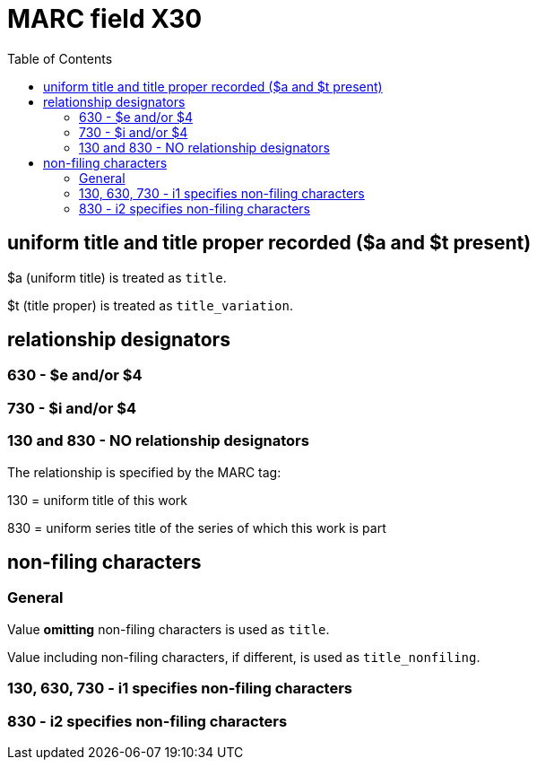 :toc:
:toc-placement!:

= MARC field X30

toc::[]

== uniform title and title proper recorded ($a and $t present)

$a (uniform title) is treated as `title`.

$t (title proper) is treated as `title_variation`.

== relationship designators
=== 630 - $e and/or $4

=== 730 - $i and/or $4

=== 130 and 830 - NO relationship designators
The relationship is specified by the MARC tag:

130 = uniform title of this work

830 = uniform series title of the series of which this work is part

== non-filing characters
=== General
Value *omitting* non-filing characters is used as `title`.

Value including non-filing characters, if different, is used as `title_nonfiling`.

=== 130, 630, 730 - i1 specifies non-filing characters

=== 830 - i2 specifies non-filing characters
